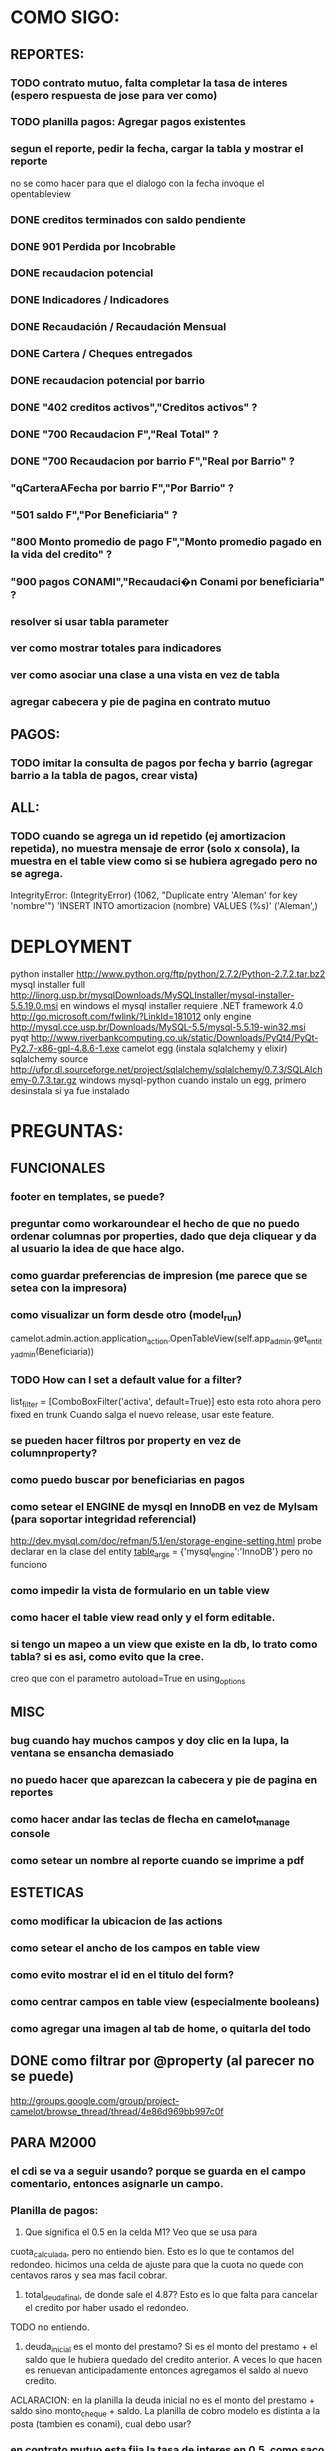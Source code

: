 * COMO SIGO:
** REPORTES:
*** TODO contrato mutuo, falta completar la tasa de interes (espero respuesta de jose para ver como)
*** TODO planilla pagos: Agregar pagos existentes
*** segun el reporte, pedir la fecha, cargar la tabla y mostrar el reporte
no se como hacer para que el dialogo con la fecha invoque el opentableview
*** DONE creditos terminados con saldo pendiente
*** DONE 901 Perdida por Incobrable
*** DONE recaudacion potencial
*** DONE Indicadores / Indicadores
*** DONE Recaudación / Recaudación Mensual
*** DONE Cartera / Cheques entregados
*** DONE recaudacion potencial por barrio
*** DONE "402 creditos activos","Creditos activos" ?
*** DONE "700 Recaudacion F","Real Total" ?
*** DONE "700 Recaudacion por barrio F","Real por Barrio" ?
*** "qCarteraAFecha por barrio F","Por Barrio" ?
*** "501 saldo F","Por Beneficiaria" ?
*** "800 Monto promedio de pago F","Monto promedio pagado en la vida del credito" ?
*** "900 pagos CONAMI","Recaudaci�n Conami por beneficiaria" ?
*** resolver si usar tabla parameter
*** ver como mostrar totales para indicadores
*** ver como asociar una clase a una vista en vez de tabla
*** agregar cabecera y pie de pagina en contrato mutuo
** PAGOS:
*** TODO imitar la consulta de pagos por fecha y barrio (agregar barrio a la tabla de pagos, crear vista)
** ALL:
*** TODO cuando se agrega un id repetido (ej amortizacion repetida), no muestra mensaje de error (solo x consola), la muestra en el table view como si se hubiera agregado pero no se agrega.
IntegrityError: (IntegrityError) (1062, "Duplicate entry 'Aleman' for key 'nombre'") 'INSERT INTO amortizacion (nombre) VALUES (%s)' ('Aleman',)

* DEPLOYMENT
python installer http://www.python.org/ftp/python/2.7.2/Python-2.7.2.tar.bz2
mysql installer 
full http://linorg.usp.br/mysqlDownloads/MySQLInstaller/mysql-installer-5.5.19.0.msi
en windows el mysql installer requiere .NET framework 4.0 http://go.microsoft.com/fwlink/?LinkId=181012
only engine http://mysql.cce.usp.br/Downloads/MySQL-5.5/mysql-5.5.19-win32.msi
pyqt http://www.riverbankcomputing.co.uk/static/Downloads/PyQt4/PyQt-Py2.7-x86-gpl-4.8.6-1.exe
camelot egg (instala sqlalchemy y elixir)
sqlalchemy source http://ufpr.dl.sourceforge.net/project/sqlalchemy/sqlalchemy/0.7.3/SQLAlchemy-0.7.3.tar.gz
windows mysql-python
cuando instalo un egg, primero desinstala si ya fue instalado
* PREGUNTAS:
** FUNCIONALES
*** footer en templates, se puede?
*** preguntar como workaroundear el hecho de que no puedo ordenar columnas por properties, dado que deja cliquear y da al usuario la idea de que hace algo.
*** como guardar preferencias de impresion (me parece que se setea con la impresora)
*** como visualizar un form desde otro (model_run)
        camelot.admin.action.application_action.OpenTableView(self.app_admin.get_entity_admin(Beneficiaria))
*** TODO How can I set a default value for a filter?
        list_filter = [ComboBoxFilter('activa', default=True)]
esto esta roto ahora pero fixed en trunk
Cuando salga el nuevo release, usar este feature.
*** se pueden hacer filtros por property en vez de columnproperty?
*** como puedo buscar por beneficiarias en pagos
*** como setear el ENGINE de mysql en InnoDB en vez de MyIsam (para soportar integridad referencial)
  http://dev.mysql.com/doc/refman/5.1/en/storage-engine-setting.html
  probe declarar en la clase del entity
    __table_args__ = {'mysql_engine':'InnoDB'}
  pero no funciono
*** como impedir la vista de formulario en un table view
*** como hacer el table view read only y el form editable.
*** si tengo un mapeo a un view que existe en la db, lo trato como tabla? si es asi, como evito que la cree.
creo que con el parametro autoload=True en using_options
** MISC
*** bug cuando hay muchos campos y doy clic en la lupa, la ventana se ensancha demasiado
*** no puedo hacer que aparezcan la cabecera y pie de pagina en reportes
*** como hacer andar las teclas de flecha en camelot_manage console
*** como setear un nombre al reporte cuando se imprime a pdf
** ESTETICAS
*** como modificar la ubicacion de las actions
*** como setear el ancho de los campos en table view
*** como evito mostrar el id en el titulo del form?
*** como centrar campos en table view (especialmente booleans)
*** como agregar una imagen al tab de home, o quitarla del todo
** DONE como filtrar por @property (al parecer no se puede)
  http://groups.google.com/group/project-camelot/browse_thread/thread/4e86d969bb997c0f

** PARA M2000
*** el cdi se va a seguir usando? porque se guarda en el campo comentario, entonces asignarle un campo.
*** Planilla de pagos: 
1. Que significa el 0.5 en la celda M1? Veo que se usa para
cuota_calculada, pero no entiendo bien. Esto es lo que te contamos del redondeo. hicimos una celda de ajuste para que la cuota no quede con centavos raros y sea mas facil cobrar.
2. total_deuda_final, de donde sale el 4.87? Esto es lo que falta para cancelar el credito por haber usado el redondeo.
TODO no entiendo.
3. deuda_inicial es el monto del prestamo? Si es el monto del prestamo + el saldo que le hubiera quedado del credito anterior. A veces lo que hacen es renuevan anticipadamente entonces agregamos el saldo al nuevo credito.
ACLARACION: en la planilla la deuda inicial no es el monto del prestamo + saldo sino monto_cheque + saldo.
La planilla de cobro modelo es distinta a la posta (tambien es conami), cual debo usar?
*** en contrato mutuo esta fija la tasa de interes en 0.5, como saco la cuenta?
Contrato mutuo:
1. En la clausula 2, dice "un medio por ciento (0,5%) mensual en
concepto de tasa de interes"Esta tasa no depende acaso del credito? Es verdad, este porcentaje depende del numero del interes (que esta atado al nro de credito) y del plazo en semanas.
*** estado de credito para que se usa?
*** las fechas de pago corresponden a viernes o sabado?
* FUTURE
** enforzar primary key compuesto en rubro.
** eliminar views de la db, reemplazarlos por sqlalchemy (sobre todo para evitar el uso de tablas parameter y fecha)
** agregar tests
* ENHANCEMENTS:
** validadores de forms
** agregar coordinadores de grupos
** en fechas de reportes, guardar la ultima usada y usar como default
** agregar diccionario (ayuda) con definiciones de formulas y comportamiento. (documentacion con sphinx?)
** keyboard navigation
** en planilla de pagos, agregar los pagos que se realizaron
** reutilizar html en planillas de pagos (css?)
** crear form validators personalizados. Ahora aparece un mensaje de error en ingles si falta un campo requerido, por ejemplo.
** traducir a castellano
** agregar una imagen al tab de home
** en reportes, inhabilitar boton new
** poder inhabilitar boton de crear nuevo credito en pago
** agregar historial de cambios? (provisto por camelot)
** al eliminar una actividad con rubros asociados, muestra un mensaje muy feo. mejorarlo
* COSAS A MOSTRAR
** como abrir en nueva pestaña
** como filtrar (incluyendo busqueda con lupa), aclarar que se pueden especificar por cuales campos buscar por defecto
** como ordenar por columna asc/desc
** como hacer un backup/restore
** como exportar a excel
** como dar de alta
** como eliminar
** como imprimir a pdf
** como colocar una foto a la beneficiaria
** como actualizar nueva version
** aclarar que la 1ra vez tarda
** aclarar que la busqueda es por nombre o apellido beneficiaria, pero no los dos
** documentacion a completar
* TIPS
** puedo usar @property en vez de @ColumnProperty, salvo que quiera incluir el campo en un filtro
** para que el form sea no editable
http://downloads.conceptive.be/downloads/camelot/doc/sphinx/build/api/admin/not_editable_admin.html
** para setupear camelot_manage
~/projects/m2000/m2000$ export PYTHONPATH=/home/fran/projects/m2000/m2000
~/projects/m2000/m2000$ camelot_manage console
** el default location para backups:
  ./home/fran/.local/share/data/Conceptive Engineering/Mujeres 2000 - Gestión de Créditos/backups/-11_19_11_12_07_PM.db
** agregar un form_display a la clase admin para definir el form
  http://downloads.conceptive.be/downloads/camelot/doc/sphinx/build/doc/object_admin.html
** para validar un cambio, usar validators
  http://downloads.conceptive.be/downloads/camelot/doc/sphinx/build/doc/validators.html   

** para agregar un launcher en ubuntu
copiar el file m2000.desktop en /usr/share/applications
** para impedir que se abra el form view, en la clase admin definir
        list_action = NoAction
aunque esto resulta en una exception
** para abrir un form maximizado, setear en admin:  form_state = 'maximized'

** para ajustar mejor el ancho de las columnas
modifique los fuentes en view/controls/tableview.py
    @QtCore.pyqtSlot()
    @gui_function
    def tableLayoutChanged( self ):
        logger.debug('tableLayoutChanged')
        model = self.table.model()
        if self.header:
            self.header.setNumberOfRows( model.rowCount() )
        item_delegate = model.getItemDelegate()
        if item_delegate:
            self.table.setItemDelegate( item_delegate )
        #self.table.resizeColumnsToContents()
        for i in range( model.columnCount() ):
            self.table.setColumnWidth( i, model.headerData( i, Qt.Horizontal, Qt.SizeHintRole ).toSize().width() * 0.7)

** si se produce un error al cargar la foto de una beneficiaria, se rompe el form (no andan los validadores)
** para preservar los formatos al exportar a excel, definir los delegates
** para el archivo de configuracion pude haber usado camelot.core.conf
** ordenamiento por properties en tableview no funciona. es asi por diseno
https://groups.google.com/group/project-camelot/browse_thread/thread/4e86d969bb997c0f/88b71699cd831a87?hl=es&ie=UTF-8&q=tableview+order+by+property+camelot&pli=1#88b71699cd831a87
* BUGS
** las columnas property no pueden usarse para ordenar, ver como workaroundearlo
** pies de pagina en jinja no se pueden setear, como workaround tener un template externo con los mismos, y eliminarlos de los documentos.
** CAMELOT
*** default values en forms no me los toma
*** list_action = None es ignorado en embedded admins (ver rubro en actividad, pago en credito)
*** en expanded_list_search no me incluye los campos de foreign key (ej creditos x beneficiarias.nombre)
http://downloads.conceptive.be/downloads/camelot/doc/sphinx/build/doc/entity_admin.html
*** cuando se escribe un valor en un filtro de table view y se empiezan a filtrar, al llegar a 0 resultados, si se vuelve atras con backspace, no aparece la 1ra columna con la carpetita. Es necesario clic en la escoba.
* NOTAS SOBRE LOS DATOS:
** cambie los nombres de campos de la tabla asistencia:
*** descripcion por codigo
*** comentario por descripcion
** tabla estadocredito: elimine el campo cuotas_adeudadas_max por innecesario.
** El barrio delfino esta en la ciudad General Pacheco, y no en 'INCOMPLETO'
** para importar las beneficiarias:
en vim :%s/\(^\d\+;\)\(1\);/\1Troncos;/

** reporte de cheques entregados, hay duplicados?
* OBSERVACIONES
** TODO en access la carga de pagos esta restringida a un barrio y fecha por vez. Para la fecha elegida, se listan todos los creditos que deberian cargarse.
Esto no va mas, preguntar si aun desean la carga semanal
* CAMBIOS EN DB
** vistas renombradas
100 qTotalPagos ant -> 100_credito_pagos
100 qTotalPagos -> 100_credito_total_pagos
101 qIndicadores -> 101_indicadores
700 Recaudacion por cartera -> 700_recaudacion_x_cartera
403 Creditos entregados-> 403_creditos_entregados AS
210 pagos -> 210_pagos
700 Recaudacion por barrio F -> 700_recaudacion_x_barrio
701 Recaudacion Potencial por barrio -> 701_recaudacion_potencial_x_barrio
702 Recaudacion Potencial por barrio F -> 702_recaudacion_potencial_x_barrio
702 Recaudacion Potencial F -> 702_recaudacion_potencial
701 Recaudacion Potencial -> 701_recaudacion_potencial
700 Recaudacion F -> 700_recaudacion
402 Creditos activos -> 402_creditos_activos
901 Perdida por Incobrable -> 901_perdida_x_incobrable
** CAMBIOS EN QUERIES
[210 pagos] era una agrupacion, ahora toma directamente de tabla pagos. ver si esta bien 
702 recaudacion potencial por barrio hace join con 803 asistencia. no tiene sentido si es potencial, no incluye pagos.
402 creditos activos ya no depende de la fecha de corte
* LINKS DE INTERES
** gui refresh
http://groups.google.com/group/project-camelot/browse_thread/thread/374566244b2aeb91
http://groups.google.com/group/project-camelot/browse_thread/thread/31c3c42e133a1ad7

** unicode
http://groups.google.com/group/project-camelot/browse_thread/thread/6dfcd912b68c4c3c

** eventos:
http://downloads.conceptive.be/downloads/camelot/doc/sphinx/build/doc/calculated_fields.html

** custom forms
http://groups.google.com/group/project-camelot/browse_thread/thread/d30f371612d29591
** jinja
http://jinja.pocoo.org/docs/tricks/
** otros
http://groups.google.com/group/project-camelot/browse_thread/thread/2ee97d27d03b4df7/a7cc11a016c8e705#a7cc11a016c8e705
http://groups.google.com/group/project-camelot/browse_thread/thread/84e616d32b98f604/b2c48861ed346592?show_docid=b2c48861ed346592

Ver de bajarme el libro de oreily essential sqlalchemy

** deploy
setuptools  http://peak.telecommunity.com/DevCenter/setuptools
http://pypi.python.org/pypi?%3Aaction=list_classifiers

python mysql 
http://stackoverflow.com/questions/645943/mysql-for-python-in-windows
http://www.fuyun.org/2009/12/install-mysql-for-python-on-windows/

** html
http://matthewjamestaylor.com/blog/keeping-footers-at-the-bottom-of-the-page
* SNIPPETS
    # set all fields as non editable
    def get_field_attributes(self, field_name):
        field_attributes = super(EntityAdmin, self).get_field_attributes(field_name)
        field_attributes['editable'] = False
        return field_attributes

